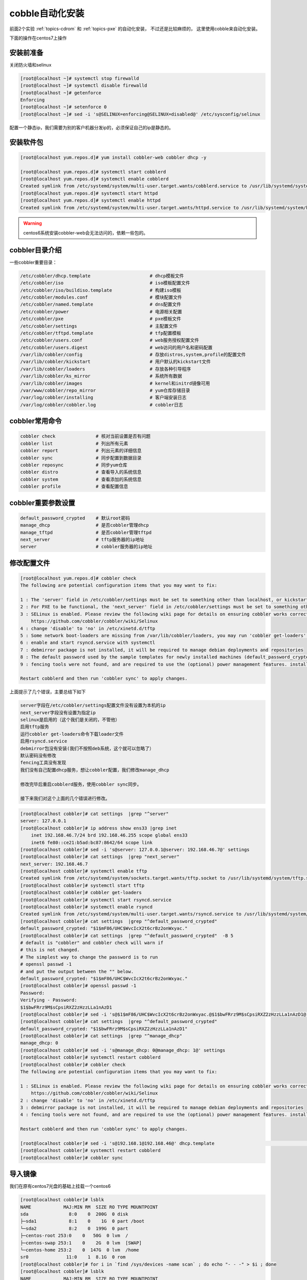 .. _topics-cobble:

cobble自动化安装
======================================================

前面2个实验 :ref:`topics-cdrom` 和 :ref:`topics-pxe` 的自动化安装， 不过还是比较麻烦的，
这里使用cobble来自动化安装。

下面的操作在centos7上操作


安装前准备
------------------------------------------------------------------------------------

关闭防火墙和selinux

.. code-block:: bash

    [root@localhost ~]# systemctl stop firewalld 
    [root@localhost ~]# systemctl disable firewalld
    [root@localhost ~]# getenforce
    Enforcing
    [root@localhost ~]# setenforce 0
    [root@localhost ~]# sed -i 's@SELINUX=enforcing@SELINUX=disabled@' /etc/sysconfig/selinux 

配置一个静态ip，我们需要为别的客户机器分发ip的，必须保证自己的ip是静态的。

安装软件包
-----------------------------------------------------------

.. code-block:: bash

    [root@localhost yum.repos.d]# yum install cobbler-web cobbler dhcp -y

    [root@localhost yum.repos.d]# systemctl start cobblerd
    [root@localhost yum.repos.d]# systemctl enable cobblerd
    Created symlink from /etc/systemd/system/multi-user.target.wants/cobblerd.service to /usr/lib/systemd/system/cobblerd.service.
    [root@localhost yum.repos.d]# systemctl start httpd
    [root@localhost yum.repos.d]# systemctl enable httpd
    Created symlink from /etc/systemd/system/multi-user.target.wants/httpd.service to /usr/lib/systemd/system/httpd.service.

.. warning:: centos6系统安装cobbler-web会无法访问的，依赖一些包的。

cobbler目录介绍
-------------------------------------------------------------------

一些cobbler重要目录： 

.. code-block:: text

    /etc/cobbler/dhcp.template                      # dhcp模板文件
    /etc/cobbler/iso                                # iso模板配置文件
    /etc/cobbler/iso/buildiso.template              # 构建iso模板
    /etc/cobbler/modules.conf                       # 模块配置文件
    /etc/cobbler/named.template                     # dns配置文件
    /etc/cobbler/power                              # 电源相关配置
    /etc/cobbler/pxe                                # pxe模板文件
    /etc/cobbler/settings                           # 主配置文件
    /etc/cobbler/tftpd.template                     # tfp配置模板
    /etc/cobbler/users.conf                         # web服务授权配置文件
    /etc/cobbler/users.digest                       # web访问的用户名和密码配置
    /var/lib/cobbler/config                         # 存放distros,system,profile的配置文件
    /var/lib/cobbler/kickstart                      # 用户默认的kickstart文件
    /var/lib/cobbler/loaders                        # 存放各种引导程序
    /var/lib/cobbler/ks_mirror                      # 系统所有数据
    /var/lib/cobbler/images                         # kernel和initrd镜像可用
    /var/www/cobbler/repo_mirror                    # yum仓库存储目录
    /var/log/cobbler/installing                     # 客户端安装日志
    /var/log/cobbler/cobbler.log                    # cobbler日志

cobbler常用命令
----------------------------------------------------------------------------------

.. code-block:: text

    cobbler check               # 核对当前设置是否有问题
    cobbler list                # 列出所有元素
    cobbler report              # 列出元素的详细信息
    cobbler sync                # 同步配置到数据目录
    cobbler reposync            # 同步yum仓库
    cobbler distro              # 查看导入的系统信息
    cobbler system              # 查看添加的系统信息
    cobbler profile             # 查看配置信息

cobbler重要参数设置
--------------------------------------------------------------------------------

.. code-block:: text

    default_password_crypted    # 默认root密码
    manage_dhcp                 # 是否cobbler管理dhcp
    manage_tftpd                # 是否cobbler管理tftpd
    next_server                 # tftp服务器的ip地址
    server                      # cobbler服务器的ip地址


修改配置文件
----------------------------------------------------------------------

.. code-block:: bash

    [root@localhost yum.repos.d]# cobbler check
    The following are potential configuration items that you may want to fix:

    1 : The 'server' field in /etc/cobbler/settings must be set to something other than localhost, or kickstarting features will not work.  This should be a resolvable hostname or IP for the boot server as reachable by all machines that will use it.
    2 : For PXE to be functional, the 'next_server' field in /etc/cobbler/settings must be set to something other than 127.0.0.1, and should match the IP of the boot server on the PXE network.
    3 : SELinux is enabled. Please review the following wiki page for details on ensuring cobbler works correctly in your SELinux environment:
        https://github.com/cobbler/cobbler/wiki/Selinux
    4 : change 'disable' to 'no' in /etc/xinetd.d/tftp
    5 : Some network boot-loaders are missing from /var/lib/cobbler/loaders, you may run 'cobbler get-loaders' to download them, or, if you only want to handle x86/x86_64 netbooting, you may ensure that you have installed a *recent* version of the syslinux package installed and can ignore this message entirely.  Files in this directory, should you want to support all architectures, should include pxelinux.0, menu.c32, elilo.efi, and yaboot. The 'cobbler get-loaders' command is the easiest way to resolve these requirements.
    6 : enable and start rsyncd.service with systemctl
    7 : debmirror package is not installed, it will be required to manage debian deployments and repositories
    8 : The default password used by the sample templates for newly installed machines (default_password_crypted in /etc/cobbler/settings) is still set to 'cobbler' and should be changed, try: "openssl passwd -1 -salt 'random-phrase-here' 'your-password-here'" to generate new one
    9 : fencing tools were not found, and are required to use the (optional) power management features. install cman or fence-agents to use them

    Restart cobblerd and then run 'cobbler sync' to apply changes.

上面提示了几个错误，主要总结下如下

.. code-block:: text

    server字段在/etc/cobbler/settings配置文件没有设置为本机的ip
    next_server字段没有设置为指定ip
    selinux是启用的（这个我们是关闭的，不管他）
    启用tftp服务
    运行cobbler get-loaders命令下载loader文件
    启用rsyncd.service
    debmirror包没有安装(我们不按照deb系统，这个就可以忽略了）
    默认密码没有修改
    fencing工具没有发现
    我们没有自己配置dhcp服务，想让cobbler配置，我们修改manage_dhcp

    修改完毕后重启cobblerd服务，使用cobbler sync同步。

    接下来我们对这个上面的几个错误进行修改。

.. code-block:: bash

    [root@localhost cobbler]# cat settings  |grep "^server"
    server: 127.0.0.1
    [root@localhost cobbler]# ip address show ens33 |grep inet
        inet 192.168.46.7/24 brd 192.168.46.255 scope global ens33
        inet6 fe80::ce21:b5ad:bc87:8642/64 scope link
    [root@localhost cobbler]# sed -i 's@server: 127.0.0.1@server: 192.168.46.7@' settings
    [root@localhost cobbler]# cat settings  |grep "next_server"
    next_server: 192.168.46.7
    [root@localhost cobbler]# systemctl enable tftp
    Created symlink from /etc/systemd/system/sockets.target.wants/tftp.socket to /usr/lib/systemd/system/tftp.socket.
    [root@localhost cobbler]# systemctl start tftp
    [root@localhost cobbler]# cobbler get-loaders
    [root@localhost cobbler]# systemctl start rsyncd.service
    [root@localhost cobbler]# systemctl enable rsyncd
    Created symlink from /etc/systemd/system/multi-user.target.wants/rsyncd.service to /usr/lib/systemd/system/rsyncd.service.
    [root@localhost cobbler]# cat settings  |grep "^default_password_crypted" 
    default_password_crypted: "$1$mF86/UHC$WvcIcX2t6crBz2onWxyac."
    [root@localhost cobbler]# cat settings  |grep "^default_password_crypted"  -B 5
    # default is "cobbler" and cobbler check will warn if
    # this is not changed.
    # The simplest way to change the password is to run 
    # openssl passwd -1
    # and put the output between the "" below.
    default_password_crypted: "$1$mF86/UHC$WvcIcX2t6crBz2onWxyac."
    [root@localhost cobbler]# openssl passwd -1 
    Password: 
    Verifying - Password: 
    $1$bwFRrz9M$sCpsiRXZ2zHzzLLa1nAzD1
    [root@localhost cobbler]# sed -i 's@$1$mF86/UHC$WvcIcX2t6crBz2onWxyac.@$1$bwFRrz9M$sCpsiRXZ2zHzzLLa1nAzD1@' settings 
    [root@localhost cobbler]# cat settings  |grep "^default_password_crypted" 
    default_password_crypted: "$1$bwFRrz9M$sCpsiRXZ2zHzzLLa1nAzD1"
    [root@localhost cobbler]# cat settings  |grep "^manage_dhcp"
    manage_dhcp: 0
    [root@localhost cobbler]# sed -i 's@manage_dhcp: 0@manage_dhcp: 1@' settings 
    [root@localhost cobbler]# systemctl restart cobblerd
    [root@localhost cobbler]# cobbler check
    The following are potential configuration items that you may want to fix:

    1 : SELinux is enabled. Please review the following wiki page for details on ensuring cobbler works correctly in your SELinux environment:
        https://github.com/cobbler/cobbler/wiki/Selinux
    2 : change 'disable' to 'no' in /etc/xinetd.d/tftp
    3 : debmirror package is not installed, it will be required to manage debian deployments and repositories
    4 : fencing tools were not found, and are required to use the (optional) power management features. install cman or fence-agents to use them

    Restart cobblerd and then run 'cobbler sync' to apply changes.

    [root@localhost cobbler]# sed -i 's@192.168.1@192.168.46@' dhcp.template                                       # 这个模板文件根据自己的ip修改即可
    [root@localhost cobbler]# systemctl restart cobblerd
    [root@localhost cobbler]# cobbler sync

导入镜像
----------------------------------------------------------------------

我们在原有centos7光盘的基础上挂载一个centos6 

.. code-block:: bash

    [root@localhost cobbler]# lsblk
    NAME            MAJ:MIN RM  SIZE RO TYPE MOUNTPOINT
    sda               8:0    0  200G  0 disk 
    ├─sda1            8:1    0    1G  0 part /boot
    └─sda2            8:2    0  199G  0 part 
    ├─centos-root 253:0    0   50G  0 lvm  /
    ├─centos-swap 253:1    0    2G  0 lvm  [SWAP]
    └─centos-home 253:2    0  147G  0 lvm  /home
    sr0              11:0    1  8.1G  0 rom  
    [root@localhost cobbler]# for i in `find /sys/devices -name scan` ; do echo "- - -" > $i ; done 
    [root@localhost cobbler]# lsblk
    NAME            MAJ:MIN RM  SIZE RO TYPE MOUNTPOINT
    sda               8:0    0  200G  0 disk 
    ├─sda1            8:1    0    1G  0 part /boot
    └─sda2            8:2    0  199G  0 part 
    ├─centos-root 253:0    0   50G  0 lvm  /
    ├─centos-swap 253:1    0    2G  0 lvm  [SWAP]
    └─centos-home 253:2    0  147G  0 lvm  /home
    sr0              11:0    1  8.1G  0 rom  
    sr1              11:1    1  5.8G  0 rom  

    [root@localhost cobbler]# mkdir /mnt/centos{6,7}
    [root@localhost cobbler]# mount /dev/sr0 /mnt/centos7
    mount: /dev/sr0 is write-protected, mounting read-only
    [root@localhost cobbler]# mount /dev/sr1 /mnt/centos6/
    mount: /dev/sr1 is write-protected, mounting read-only

    [root@localhost cobbler]# cobbler import --name centos-6.9-x86_64 --arch=x86_64 --path /mnt/centos6/
    [root@localhost cobbler]# cobbler import --name centos-7.4-x86_64 --arch=x86_64 --path /mnt/centos7/

    [root@localhost cobbler]# cobbler profile list
    centos-6.9-i386
    centos-6.9-x86_64
    centos-7.4-x86_64
    [root@localhost cobbler]# cobbler profile remove centos-6.9-i386
    --name is required
    [root@localhost cobbler]# cobbler profile remove --name centos-6.9-i386
    [root@localhost cobbler]# cobbler profile list
    centos-6.9-x86_64
    centos-7.4-x86_64


.. note:: 如果想使用自己的ks文件，可以在import的时候指定--kickstart=绝对路径的ks位置。

系统网络安装
----------------------------------------------------------------------

进入bios设置启动项目硬盘第一个，cdrom第二个，网络第三个即可。

安装菜单页面： 

.. image:: /images/自动化安装/cobbler启动界面.png


关于web界面的
--------------------------------------------------------------------------

web的额外配置

.. code-block:: bash

    [root@localhost html]# vim /etc/cobbler/modules.conf 
    # 修改如下信息
    module = authn_pam
    [root@localhost html]# yum install cobbler-web
    [root@localhost html]# service cobblerd restart
    [root@localhost html]# useradd cobbler
    [root@localhost html]# passwd cobbler 
    [root@localhost html]# vim /etc/cobbler/users.conf
    # 修改admin=创建的用户
    admin = "cobbler"

访问测试

浏览器输入https://192.168.46.6/cobbler_web

登陆图： 

.. image:: /images/自动化安装/web登陆界面.png

主页： 

.. image:: /images/自动化安装/web主界面.png

